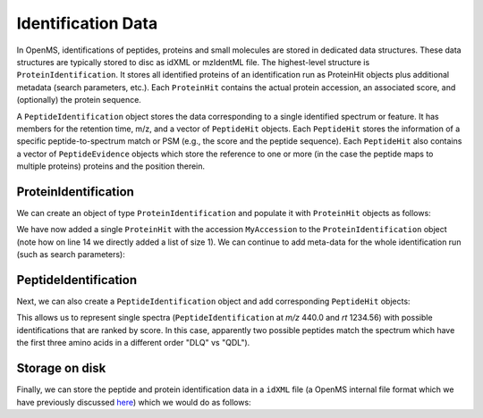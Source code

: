 Identification Data
====================

In OpenMS, identifications of peptides, proteins and small molecules are stored
in dedicated data structures. These data structures are typically stored to disc
as idXML or mzIdentML file. The highest-level structure is
``ProteinIdentification``. It stores all identified proteins of an identification
run as ProteinHit objects plus additional metadata (search parameters, etc.). Each
``ProteinHit`` contains the actual protein accession, an associated score, and
(optionally) the protein sequence. 

A ``PeptideIdentification`` object stores the
data corresponding to a single identified spectrum or feature. It has members
for the retention time, m/z, and a vector of ``PeptideHit`` objects. Each ``PeptideHit``
stores the information of a specific peptide-to-spectrum match or PSM (e.g., the score
and the peptide sequence). Each ``PeptideHit`` also contains a vector of
``PeptideEvidence`` objects which store the reference to one or more (in the case the
peptide maps to multiple proteins) proteins and the position therein.

ProteinIdentification
**********************

We can create an object of type ``ProteinIdentification``  and populate it with
``ProteinHit`` objects as follows: 

.. see doc/code_examples/Tutorial_IdentificationClasses.cpp

.. code-block:: python
  :linenos:

  from pyopenms import *

  # Create new protein identification object corresponding to a single search
  protein_id = ProteinIdentification()
  protein_id.setIdentifier("IdentificationRun1")

  # Each ProteinIdentification object stores a vector of protein hits
  protein_hit = ProteinHit()
  protein_hit.setAccession("MyAccession")
  protein_hit.setSequence("PEPTIDEPEPTIDEPEPTIDEPEPTIDER")
  protein_hit.setScore(1.0)

  protein_id.setHits([protein_hit])

We have now added a single ``ProteinHit`` with the accession ``MyAccession`` to
the ``ProteinIdentification`` object (note how on line 14 we directly added a
list of size 1).  We can continue to add meta-data for the whole identification
run (such as search parameters):

.. code-block:: python
  :linenos:

  now = DateTime.now()
  date_string = now.getDate()
  protein_id.setDateTime(now)

  # Example of possible search parameters
  search_parameters = SearchParameters() # ProteinIdentification::SearchParameters
  search_parameters.db = "database"
  search_parameters.charges = "+2"
  protein_id.setSearchParameters(search_parameters)

  # Some search engine meta data
  protein_id.setSearchEngineVersion("v1.0.0")
  protein_id.setSearchEngine("SearchEngine")
  protein_id.setScoreType("HyperScore")

  # Iterate over all protein hits
  for hit in protein_id.getHits():
    print("Protein hit accession:", hit.getAccession())
    print("Protein hit sequence:", hit.getSequence())
    print("Protein hit score:", hit.getScore())


PeptideIdentification
**********************

Next, we can also create a ``PeptideIdentification`` object and add
corresponding ``PeptideHit`` objects:

.. code-block:: python
  :linenos:

  peptide_id = PeptideIdentification()

  peptide_id.setRT(1243.56)
  peptide_id.setMZ(440.0)
  peptide_id.setScoreType("ScoreType")
  peptide_id.setHigherScoreBetter(False)
  peptide_id.setIdentifier("IdentificationRun1")

  # define additional meta value for the peptide identification
  peptide_id.setMetaValue("AdditionalMetaValue", b"Value")

  # create a new PeptideHit (best PSM)
  peptide_hit = PeptideHit()
  peptide_hit.setScore(1.0)
  peptide_hit.setRank(1)
  peptide_hit.setCharge(2)
  peptide_hit.setSequence(AASequence.fromString("DLQM(Oxidation)TQSPSSLSVSVGDR"))

  # create a new PeptideHit (second best PSM)
  peptide_hit2 = PeptideHit()
  peptide_hit2.setScore(0.5)
  peptide_hit2.setRank(2)
  peptide_hit2.setCharge(2)
  peptide_hit2.setSequence(AASequence.fromString("QDLM(Oxidation)TQSPSSLSVSVGDR"))
  
  # add PeptideHit to PeptideIdentification
  peptide_id.setHits([peptide_hit, peptide_hit2])
  
  # Iterate over PeptideIdentification
  peptide_ids = [peptide_id]
  for peptide_id in peptide_ids:
    # Peptide identification values
    print ("Peptide ID m/z:", peptide_id.getMZ())
    print ("Peptide ID rt:", peptide_id.getRT())
    print ("Peptide ID score type:", peptide_id.getScoreType())
    # PeptideHits
    for hit in peptide_id.getHits():
      print(" - Peptide hit rank:", hit.getRank())
      print(" - Peptide hit sequence:", hit.getSequence().toString())
      print(" - Peptide hit score:", hit.getScore())

This allows us to represent single spectra (``PeptideIdentification`` at *m/z*
440.0 and *rt* 1234.56) with possible identifications that are ranked by score.
In this case, apparently two possible peptides match the spectrum which have
the first three amino acids in a different order "DLQ" vs "QDL").

Storage on disk
***************

Finally, we can store the peptide and protein identification data in a
``idXML`` file (a OpenMS internal file format which we have previously
discussed `here
<other_file_handling.html#identification-data-idxml-mzidentml-pepxml-protxml>`_)
which we would do as follows:

.. code-block:: python
  :linenos:

  # Store the identification data in an idXML file  
  IdXMLFile().store("out.idXML", [protein_id], peptide_ids)
  # and load it back into memory
  prot_ids = []; pep_ids = []
  IdXMLFile().load("out.idXML", prot_ids, pep_ids)

  # Iterate over all protein hits
  for protein_id in prot_ids:
    for hit in protein_id.getHits():
      print("Protein hit accession:", hit.getAccession())
      print("Protein hit sequence:", hit.getSequence().decode())
      print("Protein hit score:", hit.getScore())

  # Iterate over PeptideIdentification
  for peptide_id in pep_ids:
    # Peptide identification values
    print ("Peptide ID m/z:", peptide_id.getMZ())
    print ("Peptide ID rt:", peptide_id.getRT())
    print ("Peptide ID score type:", peptide_id.getScoreType())
    # PeptideHits
    for hit in peptide_id.getHits():
      print(" - Peptide hit rank:", hit.getRank())
      print(" - Peptide hit sequence:", hit.getSequence().toString())
      print(" - Peptide hit score:", hit.getScore())



